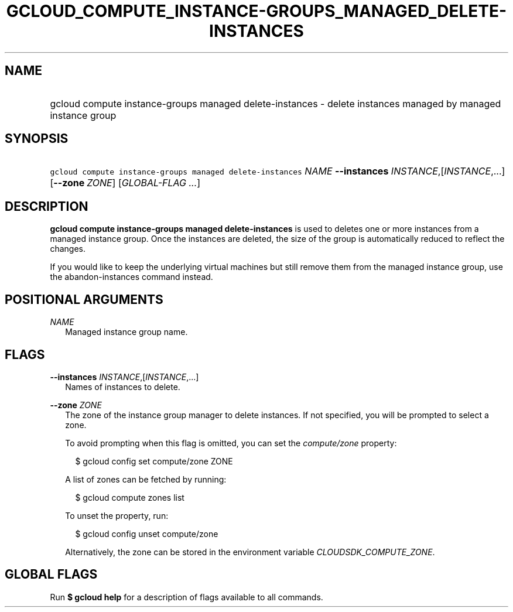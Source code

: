 
.TH "GCLOUD_COMPUTE_INSTANCE\-GROUPS_MANAGED_DELETE\-INSTANCES" 1



.SH "NAME"
.HP
gcloud compute instance\-groups managed delete\-instances \- delete instances managed by managed instance group



.SH "SYNOPSIS"
.HP
\f5gcloud compute instance\-groups managed delete\-instances\fR \fINAME\fR \fB\-\-instances\fR \fIINSTANCE\fR,[\fIINSTANCE\fR,...] [\fB\-\-zone\fR\ \fIZONE\fR] [\fIGLOBAL\-FLAG\ ...\fR]


.SH "DESCRIPTION"

\fBgcloud compute instance\-groups managed delete\-instances\fR is used to
deletes one or more instances from a managed instance group. Once the instances
are deleted, the size of the group is automatically reduced to reflect the
changes.

If you would like to keep the underlying virtual machines but still remove them
from the managed instance group, use the abandon\-instances command instead.



.SH "POSITIONAL ARGUMENTS"

\fINAME\fR
.RS 2m
Managed instance group name.


.RE

.SH "FLAGS"

\fB\-\-instances\fR \fIINSTANCE\fR,[\fIINSTANCE\fR,...]
.RS 2m
Names of instances to delete.

.RE
\fB\-\-zone\fR \fIZONE\fR
.RS 2m
The zone of the instance group manager to delete instances. If not specified,
you will be prompted to select a zone.

To avoid prompting when this flag is omitted, you can set the
\f5\fIcompute/zone\fR\fR property:

.RS 2m
$ gcloud config set compute/zone ZONE
.RE

A list of zones can be fetched by running:

.RS 2m
$ gcloud compute zones list
.RE

To unset the property, run:

.RS 2m
$ gcloud config unset compute/zone
.RE

Alternatively, the zone can be stored in the environment variable
\f5\fICLOUDSDK_COMPUTE_ZONE\fR\fR.


.RE

.SH "GLOBAL FLAGS"

Run \fB$ gcloud help\fR for a description of flags available to all commands.
